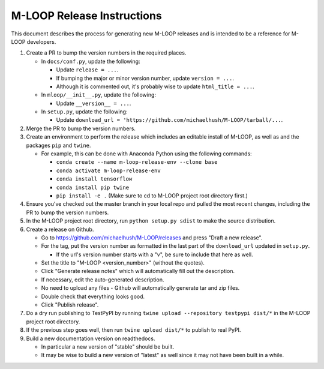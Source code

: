 ===========================
M-LOOP Release Instructions
===========================

This document describes the process for generating new M-LOOP releases and is intended to be a reference for M-LOOP developers.

#. Create a PR to bump the version numbers in the required places.

   * In ``docs/conf.py``, update the following:

     * Update ``release = ...``.
     * If bumping the major or minor version number, update ``version = ...``.
     * Although it is commented out, it's probably wise to update ``html_title = ...``.

   * In ``mloop/__init__.py``, update the following:

     * Update ``__version__ = ...``.

   * In ``setup.py``, update the following:

     * Update ``download_url = 'https://github.com/michaelhush/M-LOOP/tarball/...``.

#. Merge the PR to bump the version numbers.
#. Create an environment to perform the release which includes an editable install of M-LOOP, as well as and the packages ``pip`` and ``twine``.

   * For example, this can be done with Anaconda Python using the following commands:

     * ``conda create --name m-loop-release-env --clone base``
     * ``conda activate m-loop-release-env``
     * ``conda install tensorflow``
     * ``conda install pip twine``
     * ``pip install -e .`` (Make sure to cd to M-LOOP project root directory first.)

#. Ensure you've checked out the master branch in your local repo and pulled the most recent changes, including the PR to bump the version numbers.
#. In the M-LOOP project root directory, run ``python setup.py sdist`` to make the source distribution.

#. Create a release on Github.

   * Go to `https://github.com/michaelhush/M-LOOP/releases <https://github.com/michaelhush/M-LOOP/releases>`_ and press "Draft a new release".
   * For the tag, put the version number as formatted in the last part of the ``download_url`` updated in ``setup.py``.

     * If the url's version number starts with a "v", be sure to include that here as well.

   * Set the title to "M-LOOP <version_number>" (without the quotes).
   * Click "Generate release notes" which will automatically fill out the description.
   * If necessary, edit the auto-generated description.
   * No need to upload any files - Github will automatically generate tar and zip files.
   * Double check that everything looks good.
   * Click "Publish release".

#. Do a dry run publishing to TestPyPI by running ``twine upload --repository testpypi dist/*`` in the M-LOOP project root directory.
#. If the previous step goes well, then run ``twine upload dist/*`` to publish to real PyPI.
#. Build a new documentation version on readthedocs.

   * In particular a new version of "stable" should be built.
   * It may be wise to build a new version of "latest" as well since it may not have been built in a while.
